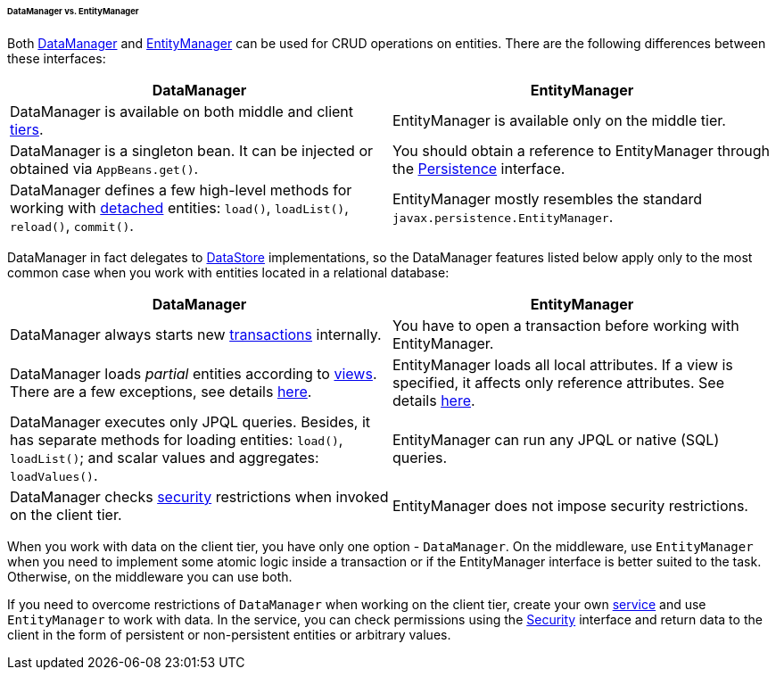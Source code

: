 :sourcesdir: ../../../../../../source

[[dm_vs_em]]
====== DataManager vs. EntityManager

Both <<dataManager,DataManager>> and <<entityManager,EntityManager>> can be used for CRUD operations on entities. There are the following differences between these interfaces:

|===
|DataManager |EntityManager

|DataManager is available on both middle and client <<app_tiers,tiers>>.
|EntityManager is available only on the middle tier.

|DataManager is a singleton bean. It can be injected or obtained via `AppBeans.get()`.
|You should obtain a reference to EntityManager through the <<persistence,Persistence>> interface.

|DataManager defines a few high-level methods for working with <<entity_states,detached>> entities: `load()`, `loadList()`, `reload()`, `commit()`.
|EntityManager mostly resembles the standard `javax.persistence.EntityManager`.

|===

DataManager in fact delegates to <<data_store,DataStore>> implementations, so the DataManager features listed below apply only to the most common case when you work with entities located in a relational database:

|===
|DataManager |EntityManager

|DataManager always starts new <<transactions,transactions>> internally.
|You have to open a transaction before working with EntityManager.

|DataManager loads _partial_ entities according to <<views,views>>. There are a few exceptions, see details <<dm_partial_entities,here>>.
|EntityManager loads all local attributes. If a view is specified, it affects only reference attributes. See details <<em_partial_entities,here>>.

|DataManager executes only JPQL queries. Besides, it has separate methods for loading entities: `load()`, `loadList()`; and scalar values and aggregates: `loadValues()`.
|EntityManager can run any JPQL or native (SQL) queries.

|DataManager checks <<dm_security,security>> restrictions when invoked on the client tier.
|EntityManager does not impose security restrictions.

|===

When you work with data on the client tier, you have only one option - `DataManager`. On the middleware, use `EntityManager` when you need to implement some atomic logic inside a transaction or if the EntityManager interface is better suited to the task. Otherwise, on the middleware you can use both.

If you need to overcome restrictions of `DataManager` when working on the client tier, create your own <<services,service>> and use `EntityManager` to work with data. In the service, you can check permissions using the <<security,Security>> interface and return data to the client in the form of persistent or non-persistent entities or arbitrary values.

